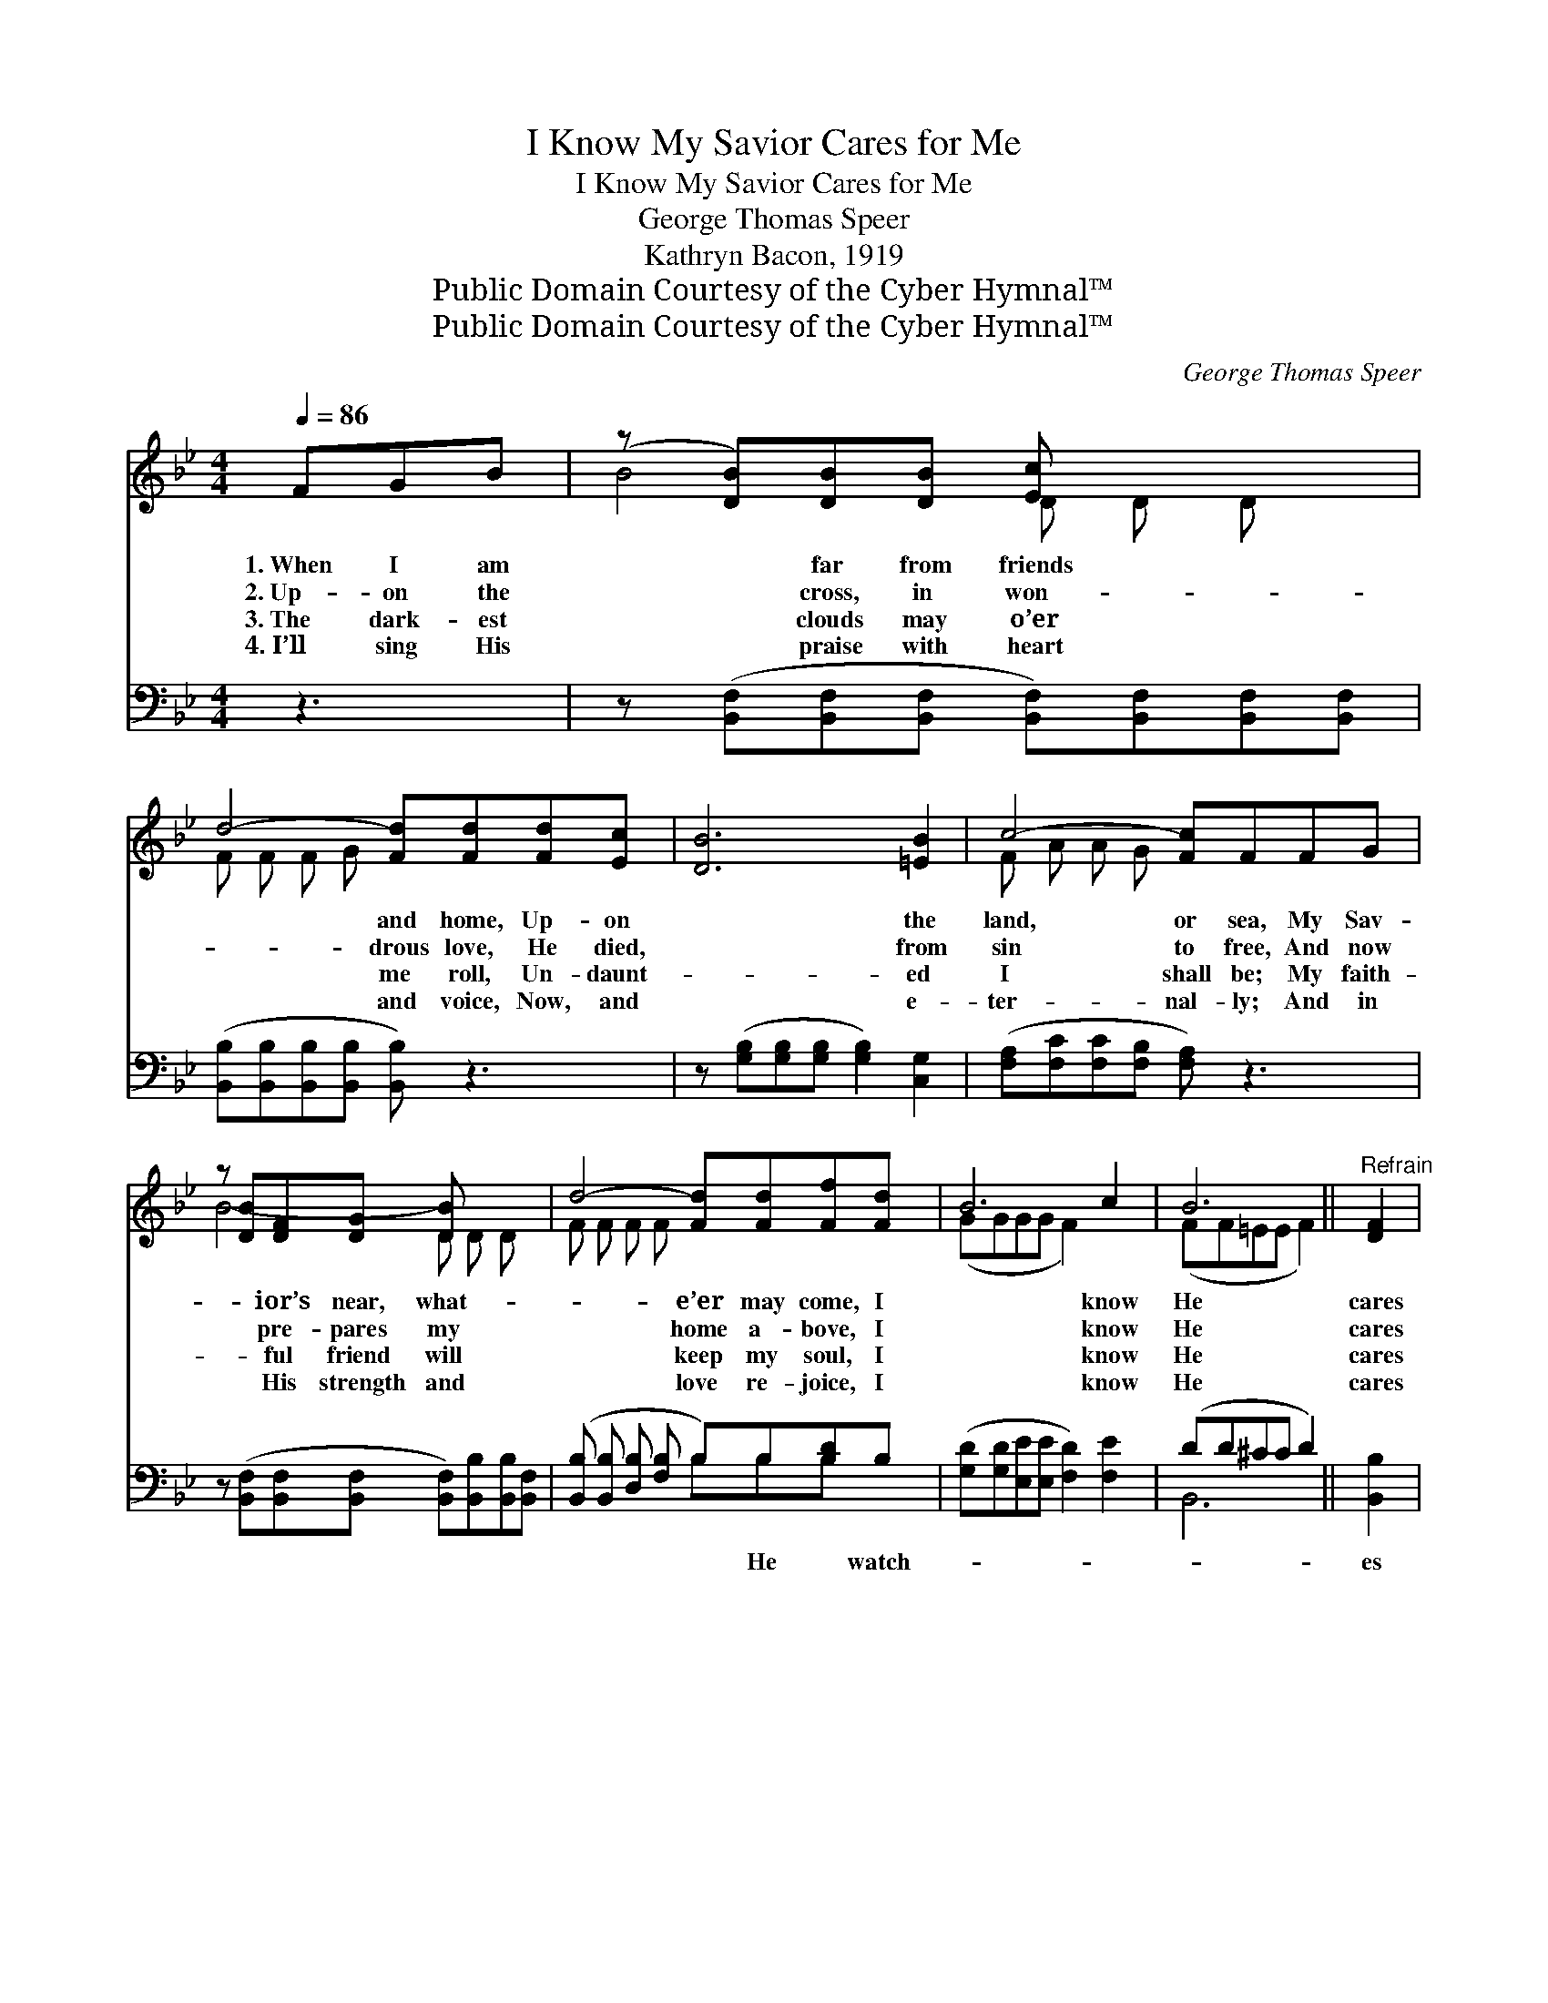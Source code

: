X:1
T:I Know My Savior Cares for Me
T:I Know My Savior Cares for Me
T:George Thomas Speer
T:Kathryn Bacon, 1919
T:Public Domain Courtesy of the Cyber Hymnal™
T:Public Domain Courtesy of the Cyber Hymnal™
C:George Thomas Speer
Z:Public Domain
Z:Courtesy of the Cyber Hymnal™
%%score ( 1 2 ) ( 3 4 )
L:1/8
Q:1/4=86
M:4/4
K:Bb
V:1 treble 
V:2 treble 
V:3 bass 
V:4 bass 
V:1
 FGB | (z [DB])[DB][DB] [Ec] x3 | d4- [Fd][Fd][Fd][Ec] | [DB]6 [=EB]2 | c4- [Fc]FFG | %5
w: 1.~When I am|* far from friends|* and home, Up- on|* the|land, or sea, My Sav-|
w: 2.~Up- on the|* cross, in won-|* drous love, He died,|* from|sin to free, And now|
w: 3.~The dark- est|* clouds may o’er|* me roll, Un- daunt-|* ed|I shall be; My faith-|
w: 4.~I’ll sing His|* praise with heart|* and voice, Now, and|* e-|ter- nal- ly; And in|
 z [DB][DF][DG] [DB] x3 | d4- [Fd][Fd][Ff][Fd] | B6 c2 | B6 ||"^Refrain" [DF]2 | %10
w: * ior’s near, what-|* e’er may come, I|* know|He|cares|
w: * pre- pares my|* home a- bove, I|* know|He|cares|
w: * ful friend will|* keep my soul, I|* know|He|cares|
w: * His strength and|* love re- joice, I|* know|He|cares|
 [DF][DF][DF][EG] [FB][FB][FB][FB] | [FB][FB][FB][Bd] [Bd][Bd][Bd][Fd] | %12
w: for me. * * * * * *||
w: for me. * * * * * *||
w: for me. * * * * * *||
w: for me. * * * * * *||
 [Fd][Fc][FB][FB] [=EB]2 [EG]2 | c6 [DF]2 | [DF][DF][DF][EG] [FB][FB][FB][FB] | %15
w: |||
w: |||
w: |||
w: |||
 [FB][FB][FB][Bd] [Bd][Bd][Bd][Bd] | [Af][Bd][Ac][GB] [Bd]2 [Fc]2 | B4- !fermata![FB] |] %18
w: |||
w: |||
w: |||
w: |||
V:2
 x3 | B4- D D D x | F F F G x4 | x8 | F A A G x4 | B4- D D D x | F F F F x4 | (GGGG F2) x2 | %8
 (FF=EE F2) || x2 | x8 | x8 | x8 | (FF=EE F2) x2 | x8 | x8 | x8 | F F =E E x |] %18
V:3
 z3 | z ([B,,F,][B,,F,][B,,F,] [B,,F,])[B,,F,][B,,F,][B,,F,] | %2
w: ||
 ([B,,B,][B,,B,][B,,B,][B,,B,] [B,,B,]) z3 | z ([G,B,][G,B,][G,B,] [G,B,]2) [C,G,]2 | %4
w: ||
 ([F,A,][F,C][F,C][F,B,] [F,A,]) z3 | z ([B,,F,][B,,F,][B,,F,] [B,,F,])[B,,B,][B,,B,][B,,F,] | %6
w: ||
 ([B,,B,] [B,,B,] [D,B,] [F,B,] B,)B,[B,D]B, | ([G,D][G,D][E,E][E,E] [F,D]2) [F,E]2 | (DD^CC D2) || %9
w: * * * * * He * watch-|||
 [B,,B,]2 | [B,,B,][B,,B,][B,,B,][B,,B,] [B,,D][B,,D][B,,D][B,D] | %11
w: es|o’er me day and night, He makes my|
 [B,D][B,D][B,D][B,F] [B,F][B,F][B,F][B,,B,] | [B,,B,][C,A,][D,B,][D,B,] [C,C]2 [C,B,]2 | %13
w: ma- ny bur- dens light, I know my|Sav- ior cares for me. When-|
 ([F,A,][F,A,][C,G,][C,G,] [F,A,]2) [B,,B,]2 | %14
w: e’er * * * * I|
 [B,,B,][B,,B,][B,,B,][B,,B,] [B,,D][B,,D][B,,D][B,D] | %15
w: call, He hears my cry, And whol- ly|
 [B,D][B,D][B,D][B,F] [B,F][B,F][B,F][G,B,] | [F,C][F,D][F,E][G,D] [F,F]2 [F,E]2 | %17
w: on Him I re- ly— I know my|Sav- ior cares for me! *|
 (DD^CC !fermata![B,,D]) |] %18
w: |
V:4
 x3 | x8 | x8 | x8 | x8 | x8 | x4 B,B,B, x | x8 | B,,6 || x2 | x8 | x8 | x8 | x8 | x8 | x8 | x8 | %17
 B,,4- x |] %18

